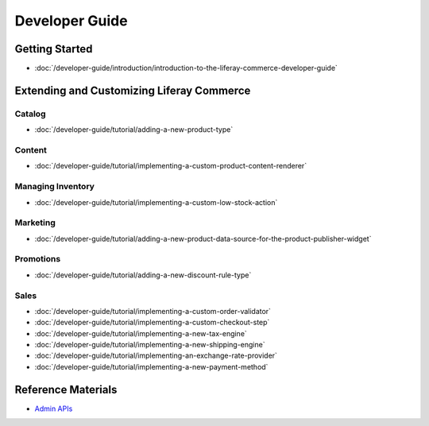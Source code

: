 Developer Guide
===============

Getting Started
---------------

-  :doc:`/developer-guide/introduction/introduction-to-the-liferay-commerce-developer-guide`

Extending and Customizing Liferay Commerce
------------------------------------------

Catalog
~~~~~~~

-  :doc:`/developer-guide/tutorial/adding-a-new-product-type`

Content
~~~~~~~

-  :doc:`/developer-guide/tutorial/implementing-a-custom-product-content-renderer`

Managing Inventory
~~~~~~~~~~~~~~~~~~

-  :doc:`/developer-guide/tutorial/implementing-a-custom-low-stock-action`

Marketing
~~~~~~~~~

-  :doc:`/developer-guide/tutorial/adding-a-new-product-data-source-for-the-product-publisher-widget`

Promotions
~~~~~~~~~~

-  :doc:`/developer-guide/tutorial/adding-a-new-discount-rule-type`

Sales
~~~~~

-  :doc:`/developer-guide/tutorial/implementing-a-custom-order-validator`
-  :doc:`/developer-guide/tutorial/implementing-a-custom-checkout-step`
-  :doc:`/developer-guide/tutorial/implementing-a-new-tax-engine`
-  :doc:`/developer-guide/tutorial/implementing-a-new-shipping-engine`
-  :doc:`/developer-guide/tutorial/implementing-an-exchange-rate-provider`
-  :doc:`/developer-guide/tutorial/implementing-a-new-payment-method`

Reference Materials
-------------------

-  `Admin APIs <https://app.swaggerhub.com/search?owner=liferayinc&query=%20commerce>`__
